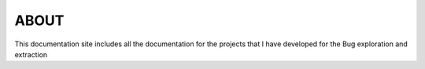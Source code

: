 ============
ABOUT
============


This documentation site includes all the documentation for the projects that I have developed for the Bug exploration and extraction
